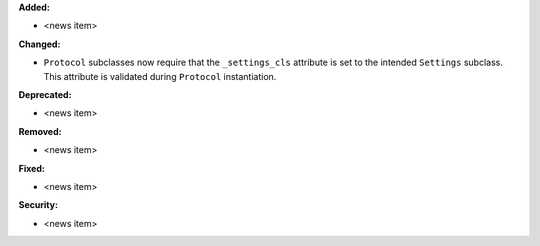 **Added:**

* <news item>

**Changed:**

* ``Protocol`` subclasses now require that the ``_settings_cls``
  attribute is set to the intended ``Settings`` subclass. This
  attribute is validated during ``Protocol`` instantiation.

**Deprecated:**

* <news item>

**Removed:**

* <news item>

**Fixed:**

* <news item>

**Security:**

* <news item>
